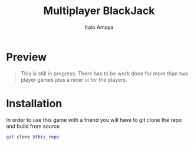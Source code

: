 #+TITLE: Multiplayer BlackJack
#+DESCRIPTION: This is a multiplayer implementation of black jack in rust. This works with the help of tokio to manage the async runtime plus the thread handling.
#+AUTHOR: Italo Amaya

* Preview
#+DOWNLOADED: screenshot @ 2022-06-08 10:55:11
#+attr_org: :width 300px
[[file:files/20220608-105511_screenshot.png]]

#+begin_quote
This is still in progress. There has to be work done for more than two player games plus a nicer ui for the players.
#+end_quote
* Installation
In order to use this game with a friend you will have to git clone the repo and build from source
#+begin_src sh
git clone $this_repo
#+end_src
